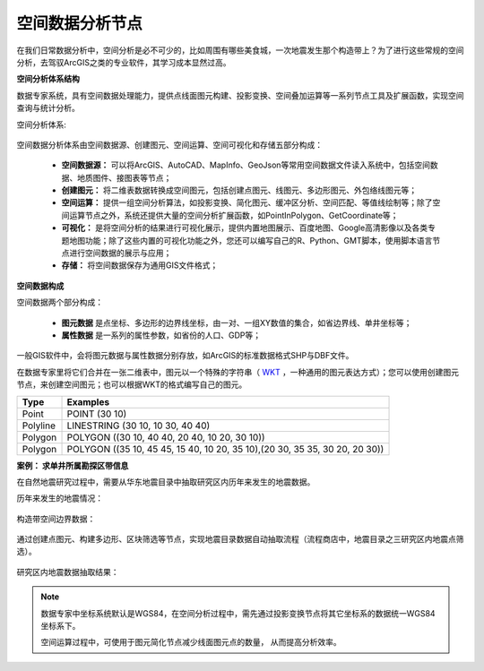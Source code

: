 .. GIS

空间数据分析节点
===============================

在我们日常数据分析中，空间分析是必不可少的，比如周围有哪些美食城，一次地震发生那个构造带上？为了进行这些常规的空间分析，去驾驭ArcGIS之类的专业软件，其学习成本显然过高。 

**空间分析体系结构**

数据专家系统，具有空间数据处理能力，提供点线面图元构建、投影变换、空间叠加运算等一系列节点工具及扩展函数，实现空间查询与统计分析。
 
空间分析体系:

.. figure:: images/GIS01.jpg
     :align: center
     :figwidth: 90% 
     :name: plate 	

空间数据分析体系由空间数据源、创建图元、空间运算、空间可视化和存储五部分构成：

  * **空间数据源：** 可以将ArcGIS、AutoCAD、MapInfo、GeoJson等常用空间数据文件读入系统中，包括空间数据、地质图件、接图表等节点；
  * **创建图元：** 将二维表数据转换成空间图元，包括创建点图元、线图元、多边形图元、外包络线图元等；
  * **空间运算：** 提供一组空间分析算法，如投影变换、简化图元、缓冲区分析、空间匹配、等值线绘制等；除了空间运算节点之外，系统还提供大量的空间分析扩展函数，如PointInPolygon、GetCoordinate等；
  * **可视化：** 是将空间分析的结果进行可视化展示，提供内置地图展示、百度地图、Google高清影像以及各类专题地图功能；除了这些内置的可视化功能之外，您还可以编写自己的R、Python、GMT脚本，使用脚本语言节点进行空间数据的展示与应用；
  * **存储：** 将空间数据保存为通用GIS文件格式；
  
**空间数据构成**

空间数据两个部分构成：

  * **图元数据** 是点坐标、多边形的边界线坐标，由一对、一组XY数值的集合，如省边界线、单井坐标等；
  * **属性数据** 是一系列的属性参数，如省份的人口、GDP等；

一般GIS软件中，会将图元数据与属性数据分别存放，如ArcGIS的标准数据格式SHP与DBF文件。

在数据专家里将它们合并在一张二维表中，图元以一个特殊的字符串（ `WKT <https://en.wikipedia.org/wiki/Well-known_text>`_ ，一种通用的图元表达方式）；您可以使用创建图元节点，来创建空间图元；也可以根据WKT的格式编写自己的图元。

==================   ============
Type                 Examples
==================   ============
Point                POINT (30 10)
Polyline             LINESTRING (30 10, 10 30, 40 40)
Polygon              POLYGON ((30 10, 40 40, 20 40, 10 20, 30 10))
Polygon              POLYGON ((35 10, 45 45, 15 40, 10 20, 35 10),(20 30, 35 35, 30 20, 20 30))
==================   ============

**案例： 求单井所属勘探区带信息**

在自然地震研究过程中，需要从华东地震目录中抽取研究区内历年来发生的地震数据。

历年来发生的地震情况：

.. figure:: images/GIS03.jpg
     :align: center
     :figwidth: 90% 
     :name: plate 	

构造带空间边界数据：	 
	 
.. figure:: images/GIS04.jpg
     :align: center
     :figwidth: 90% 
     :name: plate 	

通过创建点图元、构建多边形、区块筛选等节点，实现地震目录数据自动抽取流程（流程商店中，地震目录之三研究区内地震点筛选）。
	 
.. figure:: images/GIS02.png
     :align: center
     :figwidth: 90% 
     :name: plate 	

研究区内地震数据抽取结果：
	 
.. figure:: images/GIS05.jpg
     :align: center
     :figwidth: 90% 
     :name: plate 	
	
	
.. note::

   数据专家中坐标系统默认是WGS84，在空间分析过程中，需先通过投影变换节点将其它坐标系的数据统一WGS84坐标系下。
   
   空间运算过程中，可使用于图元简化节点减少线面图元点的数量， 从而提高分析效率。

